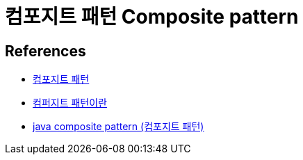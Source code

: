 = 컴포지트 패턴 Composite pattern


== References
* https://ko.wikipedia.org/wiki/%EC%BB%B4%ED%8F%AC%EC%A7%80%ED%8A%B8_%ED%8C%A8%ED%84%B4[컴포지트 패턴]

* https://gmlwjd9405.github.io/2018/08/10/composite-pattern.html[컴퍼지트 패턴이란]
* https://blog.seotory.com/post/2017/09/java-composite-pattern[java composite pattern (컴포지트 패턴)]

